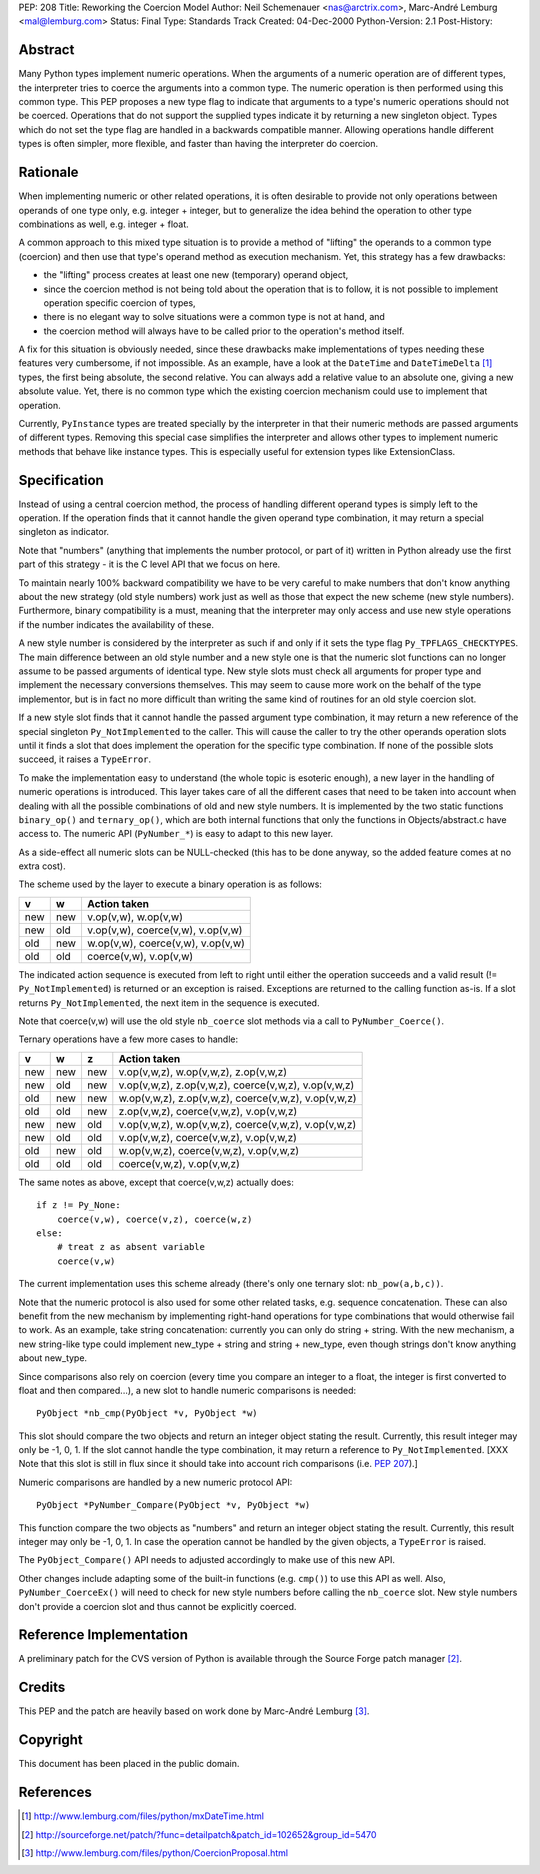 PEP: 208
Title: Reworking the Coercion Model
Author: Neil Schemenauer <nas@arctrix.com>, Marc-André Lemburg <mal@lemburg.com>
Status: Final
Type: Standards Track
Created: 04-Dec-2000
Python-Version: 2.1
Post-History:


Abstract
========

Many Python types implement numeric operations.  When the arguments of
a numeric operation are of different types, the interpreter tries to
coerce the arguments into a common type.  The numeric operation is
then performed using this common type.  This PEP proposes a new type
flag to indicate that arguments to a type's numeric operations should
not be coerced.  Operations that do not support the supplied types
indicate it by returning a new singleton object.  Types which do not
set the type flag are handled in a backwards compatible manner.
Allowing operations handle different types is often simpler, more
flexible, and faster than having the interpreter do coercion.


Rationale
=========

When implementing numeric or other related operations, it is often
desirable to provide not only operations between operands of one type
only, e.g. integer + integer, but to generalize the idea behind the
operation to other type combinations as well, e.g. integer + float.

A common approach to this mixed type situation is to provide a method
of "lifting" the operands to a common type (coercion) and then use
that type's operand method as execution mechanism.  Yet, this strategy
has a few drawbacks:

* the "lifting" process creates at least one new (temporary)
  operand object,

* since the coercion method is not being told about the operation
  that is to follow, it is not possible to implement operation
  specific coercion of types,

* there is no elegant way to solve situations were a common type
  is not at hand, and

* the coercion method will always have to be called prior to the
  operation's method itself.

A fix for this situation is obviously needed, since these drawbacks
make implementations of types needing these features very cumbersome,
if not impossible.  As an example, have a look at the ``DateTime`` and
``DateTimeDelta`` [1]_ types, the first being absolute, the second
relative.  You can always add a relative value to an absolute one,
giving a new absolute value.  Yet, there is no common type which the
existing coercion mechanism could use to implement that operation.

Currently, ``PyInstance`` types are treated specially by the interpreter
in that their numeric methods are passed arguments of different types.
Removing this special case simplifies the interpreter and allows other
types to implement numeric methods that behave like instance types.
This is especially useful for extension types like ExtensionClass.


Specification
=============

Instead of using a central coercion method, the process of handling
different operand types is simply left to the operation.  If the
operation finds that it cannot handle the given operand type
combination, it may return a special singleton as indicator.

Note that "numbers" (anything that implements the number protocol, or
part of it) written in Python already use the first part of this
strategy - it is the C level API that we focus on here.

To maintain nearly 100% backward compatibility we have to be very
careful to make numbers that don't know anything about the new
strategy (old style numbers) work just as well as those that expect
the new scheme (new style numbers).  Furthermore, binary compatibility
is a must, meaning that the interpreter may only access and use new
style operations if the number indicates the availability of these.

A new style number is considered by the interpreter as such if and
only if it sets the type flag ``Py_TPFLAGS_CHECKTYPES``.  The main
difference between an old style number and a new style one is that the
numeric slot functions can no longer assume to be passed arguments of
identical type.  New style slots must check all arguments for proper
type and implement the necessary conversions themselves.  This may seem
to cause more work on the behalf of the type implementor, but is in
fact no more difficult than writing the same kind of routines for an
old style coercion slot.

If a new style slot finds that it cannot handle the passed argument
type combination, it may return a new reference of the special
singleton ``Py_NotImplemented`` to the caller.  This will cause the caller
to try the other operands operation slots until it finds a slot that
does implement the operation for the specific type combination.  If
none of the possible slots succeed, it raises a ``TypeError``.

To make the implementation easy to understand (the whole topic is
esoteric enough), a new layer in the handling of numeric operations is
introduced.  This layer takes care of all the different cases that need
to be taken into account when dealing with all the possible
combinations of old and new style numbers.  It is implemented by the
two static functions ``binary_op()`` and ``ternary_op()``, which are both
internal functions that only the functions in Objects/abstract.c
have access to.  The numeric API (``PyNumber_*``) is easy to adapt to
this new layer.

As a side-effect all numeric slots can be NULL-checked (this has to be
done anyway, so the added feature comes at no extra cost).


The scheme used by the layer to execute a binary operation is as
follows:

===  ===  =================================
v    w    Action taken
===  ===  =================================
new  new  v.op(v,w), w.op(v,w)
new  old  v.op(v,w), coerce(v,w), v.op(v,w)
old  new  w.op(v,w), coerce(v,w), v.op(v,w)
old  old  coerce(v,w), v.op(v,w)
===  ===  =================================

The indicated action sequence is executed from left to right until
either the operation succeeds and a valid result (!=
``Py_NotImplemented``) is returned or an exception is raised.  Exceptions
are returned to the calling function as-is.  If a slot returns
``Py_NotImplemented``, the next item in the sequence is executed.

Note that coerce(v,w) will use the old style ``nb_coerce`` slot methods
via a call to ``PyNumber_Coerce()``.

Ternary operations have a few more cases to handle:

===  ===  ===  ====================================================
v    w    z    Action taken
===  ===  ===  ====================================================
new  new  new  v.op(v,w,z), w.op(v,w,z), z.op(v,w,z)
new  old  new  v.op(v,w,z), z.op(v,w,z), coerce(v,w,z), v.op(v,w,z)
old  new  new  w.op(v,w,z), z.op(v,w,z), coerce(v,w,z), v.op(v,w,z)
old  old  new  z.op(v,w,z), coerce(v,w,z), v.op(v,w,z)
new  new  old  v.op(v,w,z), w.op(v,w,z), coerce(v,w,z), v.op(v,w,z)
new  old  old  v.op(v,w,z), coerce(v,w,z), v.op(v,w,z)
old  new  old  w.op(v,w,z), coerce(v,w,z), v.op(v,w,z)
old  old  old  coerce(v,w,z), v.op(v,w,z)
===  ===  ===  ====================================================

The same notes as above, except that coerce(v,w,z) actually does::

    if z != Py_None:
        coerce(v,w), coerce(v,z), coerce(w,z)
    else:
        # treat z as absent variable
        coerce(v,w)


The current implementation uses this scheme already (there's only one
ternary slot: ``nb_pow(a,b,c))``.

Note that the numeric protocol is also used for some other related
tasks, e.g. sequence concatenation.  These can also benefit from the
new mechanism by implementing right-hand operations for type
combinations that would otherwise fail to work.  As an example, take
string concatenation: currently you can only do string + string.  With
the new mechanism, a new string-like type could implement new_type +
string and string + new_type, even though strings don't know anything
about new_type.

Since comparisons also rely on coercion (every time you compare an
integer to a float, the integer is first converted to float and then
compared...), a new slot to handle numeric comparisons is needed::

    PyObject *nb_cmp(PyObject *v, PyObject *w)

This slot should compare the two objects and return an integer object
stating the result.  Currently, this result integer may only be -1, 0, 1.
If the slot cannot handle the type combination, it may return a
reference to ``Py_NotImplemented``.  [XXX Note that this slot is still
in flux since it should take into account rich comparisons
(i.e. :pep:`207`).]

Numeric comparisons are handled by a new numeric protocol API::

    PyObject *PyNumber_Compare(PyObject *v, PyObject *w)

This function compare the two objects as "numbers" and return an
integer object stating the result.  Currently, this result integer may
only be -1, 0, 1.  In case the operation cannot be handled by the given
objects, a ``TypeError`` is raised.

The ``PyObject_Compare()`` API needs to adjusted accordingly to make use
of this new API.

Other changes include adapting some of the built-in functions (e.g.
``cmp()``) to use this API as well.  Also, ``PyNumber_CoerceEx()`` will need to
check for new style numbers before calling the ``nb_coerce`` slot.  New
style numbers don't provide a coercion slot and thus cannot be
explicitly coerced.


Reference Implementation
========================

A preliminary patch for the CVS version of Python is available through
the Source Forge patch manager [2]_.


Credits
=======

This PEP and the patch are heavily based on work done by Marc-André
Lemburg [3]_.


Copyright
=========

This document has been placed in the public domain.


References
==========

.. [1] http://www.lemburg.com/files/python/mxDateTime.html
.. [2] http://sourceforge.net/patch/?func=detailpatch&patch_id=102652&group_id=5470
.. [3] http://www.lemburg.com/files/python/CoercionProposal.html
